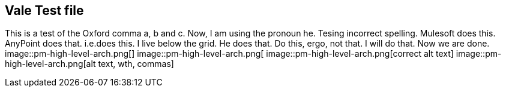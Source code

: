 == Vale Test file

This is a test of the Oxford comma a, b and c.
Now, I am using the pronoun he.
Tesing incorrect spelling.
Mulesoft does this.
AnyPoint does that.
i.e.does this.
I live below the grid.
He does that.
Do this, ergo, not that.
I will do that.
Now we are done.
image::pm-high-level-arch.png[]
image::pm-high-level-arch.png[
image::pm-high-level-arch.png[correct alt text]
image::pm-high-level-arch.png[alt text, wth, commas]